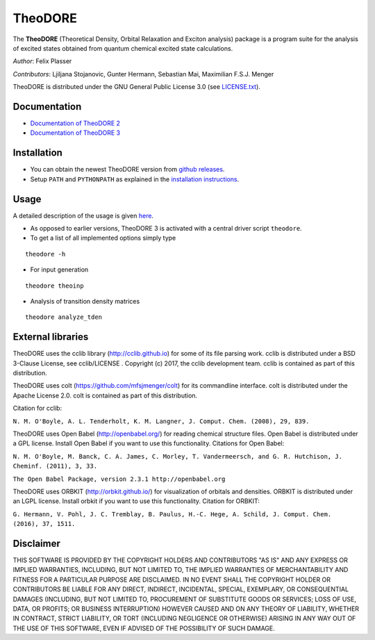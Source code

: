 TheoDORE
--------

The **TheoDORE** (Theoretical Density, Orbital Relaxation and Exciton analysis) package is a program suite for the analysis of excited states obtained from quantum chemical excited state calculations.

*Author*: Felix Plasser

*Contributors*: Ljiljana Stojanovic, Gunter Hermann, Sebastian Mai, Maximilian F.S.J. Menger

TheoDORE is distributed under the GNU General Public License 3.0 (see `LICENSE.txt <https://github.com/felixplasser/theodore-qc/blob/master/LICENSE.txt>`_).

.. image:: ./doc/source/_static/theodore.png

Documentation
~~~~~~~~~~~~~
* `Documentation of TheoDORE 2 <https://sourceforge.net/p/theodore-qc/wiki/Home/>`_
* `Documentation of TheoDORE 3 <https://theodore-qc.sourceforge.io/doc_theo3-alpha/index.html>`_

Installation
~~~~~~~~~~~~
* You can obtain the newest TheoDORE version from `github releases <https://github.com/felixplasser/theodore-qc/releases>`_.
* Setup ``PATH`` and ``PYTHONPATH`` as explained in the `installation instructions <https://theodore-qc.sourceforge.io/doc_theo3-alpha/installation.html>`_.

Usage
~~~~~
A detailed description of the usage is given `here <https://theodore-qc.sourceforge.io/doc_theo3-alpha/usage.html>`_.

* As opposed to earlier versions, TheoDORE 3 is activated with a central driver script ``theodore``.
* To get a list of all implemented options simply type

::

    theodore -h

* For input generation

::

    theodore theoinp

* Analysis of transition density matrices

::

    theodore analyze_tden

External libraries
~~~~~~~~~~~~~~~~~~

TheoDORE uses the cclib library (http://cclib.github.io) for some of its file parsing work.
cclib is distributed under a BSD 3-Clause License, see cclib/LICENSE .
Copyright (c) 2017, the cclib development team.
cclib is contained as part of this distribution.

TheoDORE uses colt (https://github.com/mfsjmenger/colt) for its commandline interface.
colt is distributed under the Apache License 2.0.
colt is contained as part of this distribution.

Citation for cclib:

``N. M. O'Boyle, A. L. Tenderholt, K. M. Langner, J. Comput. Chem. (2008), 29, 839.``

TheoDORE uses Open Babel (http://openbabel.org/) for reading chemical structure files.
Open Babel is distributed under a GPL license. Install Open Babel if you want to use this functionality.
Citations for Open Babel:

``N. M. O'Boyle, M. Banck, C. A. James, C. Morley, T. Vandermeersch, and G. R. Hutchison, J. Cheminf. (2011), 3, 33.``

``The Open Babel Package, version 2.3.1 http://openbabel.org``

TheoDORE uses ORBKIT (http://orbkit.github.io/) for visualization of orbitals and densities.
ORBKIT is distributed under an LGPL license. Install orbkit if you want to use this functionality.
Citation for ORBKIT:

``G. Hermann, V. Pohl, J. C. Tremblay, B. Paulus, H.-C. Hege, A. Schild, J. Comput. Chem. (2016), 37, 1511.``

Disclaimer
~~~~~~~~~~

THIS SOFTWARE IS PROVIDED BY THE COPYRIGHT HOLDERS AND CONTRIBUTORS "AS IS"
AND ANY EXPRESS OR IMPLIED WARRANTIES, INCLUDING, BUT NOT LIMITED TO, THE
IMPLIED WARRANTIES OF MERCHANTABILITY AND FITNESS FOR A PARTICULAR PURPOSE ARE
DISCLAIMED. IN NO EVENT SHALL THE COPYRIGHT HOLDER OR CONTRIBUTORS BE LIABLE
FOR ANY DIRECT, INDIRECT, INCIDENTAL, SPECIAL, EXEMPLARY, OR CONSEQUENTIAL
DAMAGES (INCLUDING, BUT NOT LIMITED TO, PROCUREMENT OF SUBSTITUTE GOODS OR
SERVICES; LOSS OF USE, DATA, OR PROFITS; OR BUSINESS INTERRUPTION) HOWEVER
CAUSED AND ON ANY THEORY OF LIABILITY, WHETHER IN CONTRACT, STRICT LIABILITY,
OR TORT (INCLUDING NEGLIGENCE OR OTHERWISE) ARISING IN ANY WAY OUT OF THE USE
OF THIS SOFTWARE, EVEN IF ADVISED OF THE POSSIBILITY OF SUCH DAMAGE.
